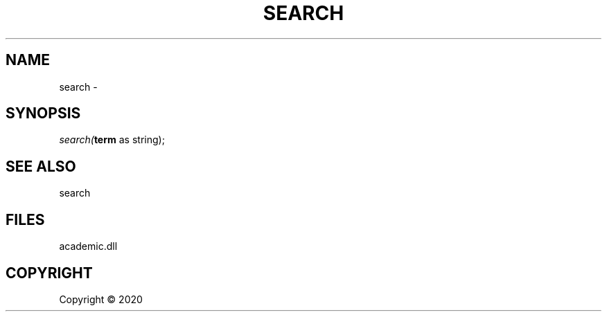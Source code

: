 .\" man page create by R# package system.
.TH SEARCH 1 2000-01-01 "search" "search"
.SH NAME
search \- 
.SH SYNOPSIS
\fIsearch(\fBterm\fR as string);\fR
.SH SEE ALSO
search
.SH FILES
.PP
academic.dll
.PP
.SH COPYRIGHT
Copyright ©  2020
